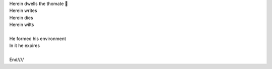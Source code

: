 .. title: The House of The Thomate
.. slug: la-casa-del-thomate
.. date: 2023-03-08 22:45:14 UTC-03:00
.. tags: 
.. category: 
.. link: 
.. description: 
.. type: text


.. image:: /images/thomate_blog.jpg
    :alt: Nikola Tesla

| Herein dwells the thomate 🍅
| Herein writes
| Herein dies
| Herein wilts
|
| He formed his environment
| In it he expires
|
| End////